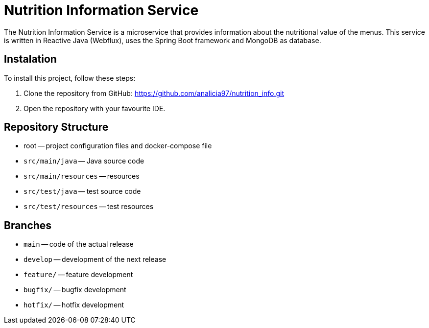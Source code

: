 = Nutrition Information Service

The Nutrition Information Service is a microservice that provides information about the nutritional value of the menus.
This service is written in Reactive Java (Webflux), uses the Spring Boot framework and MongoDB as database.

== Instalation

To install this project, follow these steps:

1. Clone the repository from GitHub:
  https://github.com/analicia97/nutrition_info.git

2. Open the repository with your favourite IDE.

== Repository Structure

-  root -- project configuration files and docker-compose file
- `src/main/java` -- Java source code
- `src/main/resources` -- resources
- `src/test/java` -- test source code
- `src/test/resources` -- test resources

== Branches

- `main` -- code of the actual release
- `develop` -- development of the next release
- `feature/` -- feature development
- `bugfix/` -- bugfix development
- `hotfix/` -- hotfix development

